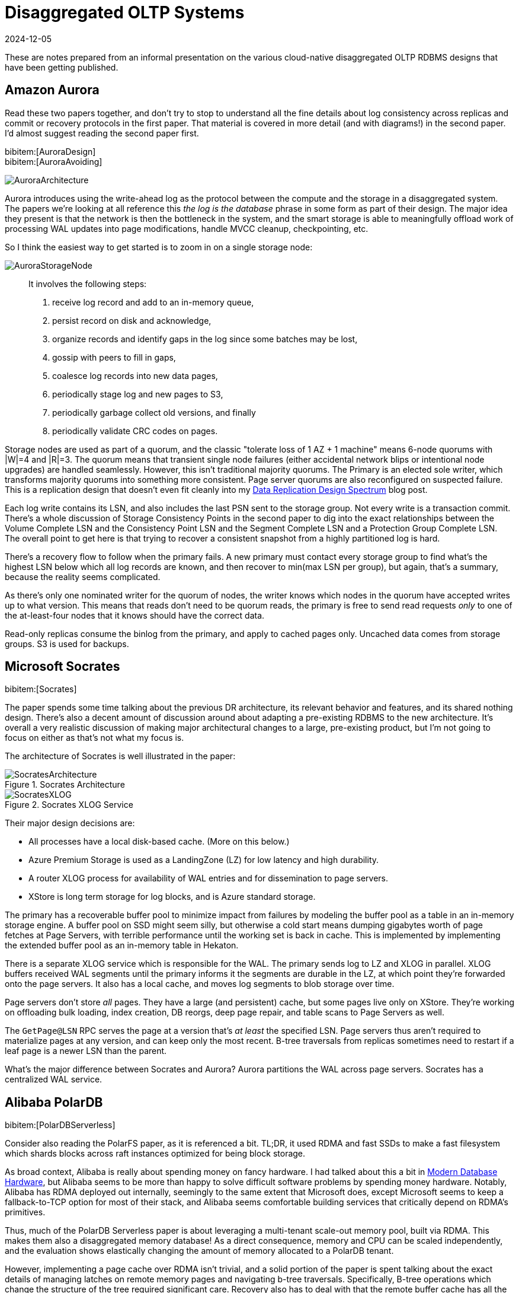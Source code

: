 = Disaggregated OLTP Systems
:revdate: 2024-12-05
:page-hook-preamble: false
:page-hook: Aurora, Socrates, PolarDB, and Taurus.
:bibtex-file: disaggregated-oltp.bib

These are notes prepared from an informal presentation on the various cloud-native disaggregated OLTP RDBMS designs that have been getting published.

== Amazon Aurora

Read these two papers together, and don't try to stop to understand all the fine details about log consistency across replicas and commit or recovery protocols in the first paper.  That material is covered in more detail (and with diagrams!) in the second paper.  I'd almost suggest reading the second paper first.

[.gray-bg]
====
bibitem:[AuroraDesign] +
bibitem:[AuroraAvoiding]
====

image::AuroraArchitecture.png[]

Aurora introduces using the write-ahead log as the protocol between the compute and the storage in a disaggregated system.  The papers we're looking at all reference this _the log is the database_ phrase in some form as part of their design.
The major idea they present is that the network is then the bottleneck in the system, and the smart storage is able to meaningfully offload work of processing WAL updates into page modifications, handle MVCC cleanup, checkpointing, etc.

So I think the easiest way to get started is to zoom in on a single storage node:

image::AuroraStorageNode.png[]

[quote]
____
It involves the following steps:

1. receive log record and add to an in-memory queue,
2. persist record on disk and acknowledge,
3. organize records and identify gaps in the log since some batches may be lost,
4. gossip with peers to fill in gaps,
5. coalesce log records into new data pages,
6. periodically stage log and new pages to S3,
7. periodically garbage collect old versions, and finally
8. periodically validate CRC codes on pages.
____

Storage nodes are used as part of a quorum, and the classic "tolerate loss of 1 AZ + 1 machine" means 6-node quorums with |W|=4 and |R|=3.
The quorum means that transient single node failures (either accidental network blips or intentional node upgrades) are handled seamlessly.  However, this isn't traditional majority quorums.  The Primary is an elected sole writer, which transforms majority quorums into something more consistent.  Page server quorums are also reconfigured on suspected failure.  This is a replication design that doesn't even fit cleanly into my link:blog/2024-data-replication-design-spectrum.html[Data Replication Design Spectrum] blog post.

Each log write contains its LSN, and also includes the last PSN sent to the storage group.  Not every write is a transaction commit.  There's a whole discussion of Storage Consistency Points in the second paper to dig into the exact relationships between the Volume Complete LSN and the Consistency Point LSN and the Segment Complete LSN and a Protection Group Complete LSN.  The overall point to get here is that trying to recover a consistent snapshot from a highly partitioned log is hard.

There's a recovery flow to follow when the primary fails.  A new primary must contact every storage group to find what's the highest LSN below which all log records are known, and then recover to min(max LSN per group), but again, that's a summary, because the reality seems complicated.

As there's only one nominated writer for the quorum of nodes, the writer knows which nodes in the quorum have accepted writes up to what version.  This means that reads don't need to be quorum reads, the primary is free to send read requests _only_ to one of the at-least-four nodes that it knows should have the correct data.

Read-only replicas consume the binlog from the primary, and apply to cached pages only.  Uncached data comes from storage groups.  S3 is used for backups.

== Microsoft Socrates

[.gray-bg]
====
bibitem:[Socrates]
====

The paper spends some time talking about the previous DR architecture, its relevant behavior and features, and its shared nothing design.
There's also a decent amount of discussion around about adapting a pre-existing RDBMS to the new architecture.
It's overall a very realistic discussion of making major architectural changes to a large, pre-existing product, but I'm not going to focus on either as that's not what my focus is.

The architecture of Socrates is well illustrated in the paper:

.Socrates Architecture
image::SocratesArchitecture.png[]

.Socrates XLOG Service
image::SocratesXLOG.png[]

Their major design decisions are:

* All processes have a local disk-based cache. (More on this below.)
* Azure Premium Storage is used as a LandingZone (LZ) for low latency and high durability.
* A router XLOG process for availability of WAL entries and for dissemination to page servers.
* XStore is long term storage for log blocks, and is Azure standard storage.

The primary has a recoverable buffer pool to minimize impact from failures by modeling the buffer pool as a table in an in-memory storage engine.  A buffer pool on SSD might seem silly, but otherwise a cold start means dumping gigabytes worth of page fetches at Page Servers, with terrible performance until the working set is back in cache.  This is implemented by implementing the extended buffer pool as an in-memory table in Hekaton.

There is a separate XLOG service which is responsible for the WAL.  The primary sends log to LZ and XLOG in parallel.  XLOG buffers received WAL segments until the primary informs it the segments are durable in the LZ, at which point they're forwarded onto the page servers.  It also has a local cache, and moves log segments to blob storage over time.

Page servers don't store _all_ pages.  They have a large (and persistent) cache, but some pages live only on XStore.
They're working on offloading bulk loading, index creation, DB reorgs, deep page repair, and table scans to Page Servers as well.

The `GetPage@LSN` RPC serves the page at a version that's _at least_ the specified LSN.
Page servers thus aren't required to materialize pages at any version, and can keep only the most recent.
B-tree traversals from replicas sometimes need to restart if a leaf page is a newer LSN than the parent.

What's the major difference between Socrates and Aurora?  Aurora partitions the WAL across page servers.  Socrates has a centralized WAL service.

== Alibaba PolarDB

[.gray-bg]
====
bibitem:[PolarDBServerless]
====

Consider also reading the PolarFS paper, as it is referenced a bit.  TL;DR, it used RDMA and fast SSDs to make a fast filesystem which shards blocks across raft instances optimized for being block storage.

As broad context, Alibaba is really about spending money on fancy hardware.  I had talked about this a bit in link:blog/2024-modern-database-hardware.html[Modern Database Hardware], but Alibaba seems to be more than happy to solve difficult
software problems by spending money hardware.  Notably, Alibaba has RDMA deployed out internally, seemingly to the same
extent that Microsoft does, except Microsoft seems to keep a fallback-to-TCP option for most of their stack, and Alibaba
seems comfortable building services that critically depend on RDMA's primitives.

Thus, much of the PolarDB Serverless paper is about leveraging a multi-tenant scale-out memory pool, built via RDMA.
This makes them also a disaggregated memory database!  As a direct consequence, memory and CPU can be scaled independently, and the evaluation shows elastically changing the amount of memory allocated to a PolarDB tenant.

However, implementing a page cache over RDMA isn't trivial, and a solid portion of the paper is spent talking about the exact details of managing latches on remote memory pages and navigating b-tree traversals.  Specifically, B-tree operations which change the structure of the tree required significant care.  Recovery also has to deal with that the remote buffer cache has all the partial execution state from the failed RW node, so the new RW node has to release latches in the shared memory pool and throw away pages which were partially modified.

They offer an architecture diagram:

.PolarDB Serverless Architecture
image::PolarDBArchitecture.png[]

However, there's a few things I think it doesn't represent well:

* PolarFS was extended to support separate log chunks and page chunks.  The WAL is committed into log chunks, and they directly state the design is closer to the Socrates XLOG than Aurora.
* Due to the use of ParallelRaft, logs are sent only to the leader node of the page chunk, who will materialize pages and propagate updates to other replicas.
* There's also a timestamp service which, which uses RDMA to quickly and cheaply serve timestamps that's not included in the diagram.

There's a couple optimizations that they specifically call out. Read-only nodes don't acquire latches in the buffer pool unless the RW node says it modified the B-tree structure since the Read-only node's last access.  They also implement a specific optimization for indexes: a prefetching index probe operation.  Fetching keys from the index will generate prefetches to load the pointed-to data pages from the page servers, under the assumption that they'll be immediately requested as part of SQL execution anyway.

What's the major difference between PolarDB and Socrates?  Socrates has SSD persisted caches.  PolarDB has a persistent distributed memory cache.

== Huawei Taurus

[.gray-bg]
====
bibitem:[TaurusDB]
====

The entire "Background and Related Work" section is a great read.  They set up excellent and concise comparisons against the same systems we've discussed above.  In very short summary: PolarFS (not PolarDB Serverless) uses a filesystem abstraction without smart storage and thus loses efficiency, Aurora uses 6-node quorums for both logs and pages which over-promises on durability and availability respective, and Socrates added too much complexity with its four teir Compute/XLOG/Page Server/XSTORE architecture.

.Taurus Architecture
image::TaurusArchitecture.png[]

In Taurus's Log Store, WAL segments are sent to a fixed-size append-only synchronously replication storage object called a PLog (Part of a Log?).  In a deployment, there's hundreds of Log Servers.  Three are chosen to form a PLog.  All three must ack the write, otherwise a new PLog is allocated.  (It's reconfiguation-based replication!)  The database WAL is an ordered collection of PLogs, itself stored in a PLog.  Metadata PLogs are chained as a linked list.

The Page Stores behave roughly the same, they accept logs and serve versioned pages.  Page Stores are notified of the oldest LSN which still might be requested, and must be able to answer what the hightest LSN they can serve is.

Taurus abstracts most of the logic of dealing with Log Stores and Page Stores into a Storage Abstraction Layer, which manages the mapping of WAL segments to PLogs and slices to Page Stores.  The paper describes the read and write flow in detail, but it didn't feel notably different from any of the previously discussed systems.

image::TaurusWritePath.png[]

For anyone who is against reconfiguration-based replication because of the "unavailability" while reconfiguring to a new set of available replicas, you'll hate the "comparison with quorum replication".  They argue that their probability of write unavailability is effectively zero as all Log Stores or Page Stores from their global pool of nodes would have to be unavailable for a new shard to be un-allocatable.  This argument both is and isn't true.

Both recovery and replication to read-only replicas is discussed in decent detail, but neither felt notably different.  I do appreciate the level of detail though in illustrating how recovery works, as it was more pleasant to go through here than in some other papers.  Replication to read-only has just been about applying log records to cached pages in every system thus far.  They do mention separating notifying replicas that there were WAL changes published (and where to find them), from actually serving that data from Log Servers, so that the primary isn't responsible for the network bandwidth of broadcasting WAL changes.

Page stores are append-only on disk, with a lock-free hashtable mapping (page,version) to slot in log.  The hashtable is periodically saved to storage to bound recovery time.  Page Stores have their own buffer pool, which is mostly to avoid IO during the lookup of the previous page to apply a WAL entry.  There's an interesting tidbit that LFU is a better cache replacement policy for second-level caches.

What's the major difference between Taurus and others?  Reconfiguration-based replication!

== Huawei Taurus Multi-Master

[.gray-bg]
====
bibitem:[TaurusMM]
====

This is, admittedly, mostly an excuse to discuss multi-master designs within disaggregated OLTP.
Aurora had multi-master implemented, which they've since reverted.
Socrates was against multi-master.
PolarDB mentioned the global page cache means they could support it, but such work was out of scope for the paper.
So TaurusDB is our chance to look at this design.

.Taurus Multi-Master Architecture
image::TaurusMMArchitecture.png[]

Multi-master means concurrent modifications, and naively that means LSN is now a vector clock.
Introduces a clock type that's a hybrid between a vector clock and a scalar lamport clock.
Basically, for server 3, clock[3]=lamport clock and the rest of the indexes are a vector clock.
This has the effect of advancing the server's clock faster, as it's effectively a counter of causally related global events rather than local events.
Times when causality is already known, like operations serialized by contending on a lock, Taurus uses the scalar clock.
Logs and pages are locally recorded with a scalar clock, and sent to the Log Service with a vector clock. Page reads are done with a scalar clock.

The other side of concurrent modifications is that page locking can no longer be done locally in RAM on one primary replica. So the paper next discusses locking.  Locks are held globally in a Global Lock Manager at page granularity with the usual Shared/eXclusive locking scheme.  Once a master has a page lock, it can grant equal or lesser row locks.  Pages can be unlocked and returned to the GLM if another master requests the page, but the rows will stay locked.  (Imagine wanting exclusive locks on different rows in the same page.)
The Global Lock Manager would also be responsible for deadlock detection.

Note the introduction of another component: the Global Slice Manager.  Sharding pages across servers is a decision that no master is allowed to make locally, so the responsibility of sharding data was moved to a global component.

In comparison against Aurora Multi-Master, it's noted that Aurora pushed resolving conflicts between masters to the storage layer.  In the evaluation, the two designs perform similarly when there's no data sharing, but the Taurus design performs much better as data sharing increases.